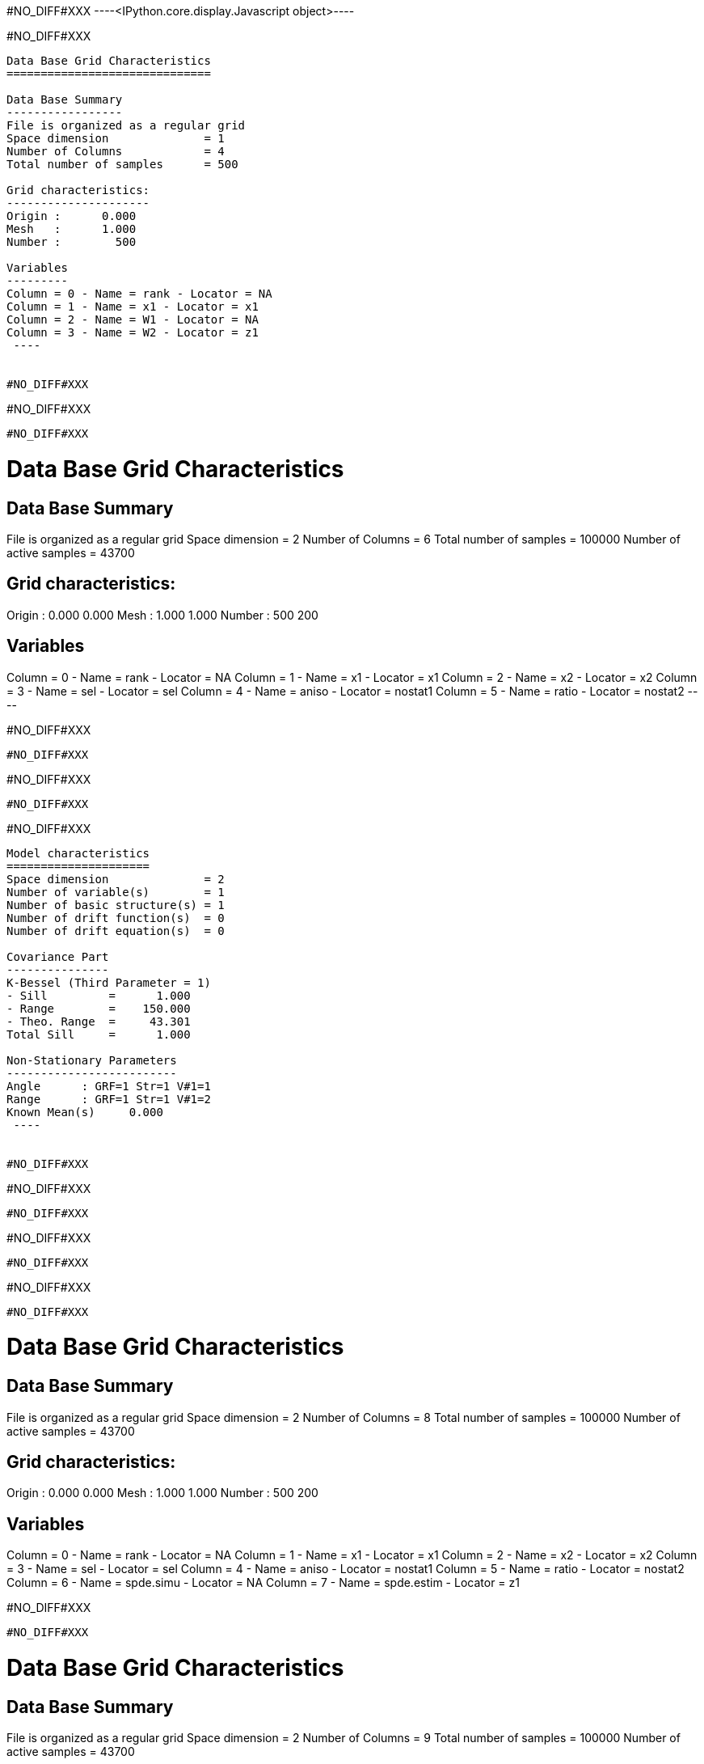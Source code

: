 #NO_DIFF#XXX
----<IPython.core.display.Javascript object>----


#NO_DIFF#XXX
----

Data Base Grid Characteristics
==============================

Data Base Summary
-----------------
File is organized as a regular grid
Space dimension              = 1
Number of Columns            = 4
Total number of samples      = 500

Grid characteristics:
---------------------
Origin :      0.000
Mesh   :      1.000
Number :        500

Variables
---------
Column = 0 - Name = rank - Locator = NA
Column = 1 - Name = x1 - Locator = x1
Column = 2 - Name = W1 - Locator = NA
Column = 3 - Name = W2 - Locator = z1
 ----


#NO_DIFF#XXX
----
#NO_DIFF#XXX
----


#NO_DIFF#XXX
----

Data Base Grid Characteristics
==============================

Data Base Summary
-----------------
File is organized as a regular grid
Space dimension              = 2
Number of Columns            = 6
Total number of samples      = 100000
Number of active samples     = 43700

Grid characteristics:
---------------------
Origin :      0.000     0.000
Mesh   :      1.000     1.000
Number :        500       200

Variables
---------
Column = 0 - Name = rank - Locator = NA
Column = 1 - Name = x1 - Locator = x1
Column = 2 - Name = x2 - Locator = x2
Column = 3 - Name = sel - Locator = sel
Column = 4 - Name = aniso - Locator = nostat1
Column = 5 - Name = ratio - Locator = nostat2
 ----


#NO_DIFF#XXX
----
#NO_DIFF#XXX
----


#NO_DIFF#XXX
----
#NO_DIFF#XXX
----


#NO_DIFF#XXX
----

Model characteristics
=====================
Space dimension              = 2
Number of variable(s)        = 1
Number of basic structure(s) = 1
Number of drift function(s)  = 0
Number of drift equation(s)  = 0

Covariance Part
---------------
K-Bessel (Third Parameter = 1)
- Sill         =      1.000
- Range        =    150.000
- Theo. Range  =     43.301
Total Sill     =      1.000

Non-Stationary Parameters
-------------------------
Angle      : GRF=1 Str=1 V#1=1
Range      : GRF=1 Str=1 V#1=2
Known Mean(s)     0.000
 ----


#NO_DIFF#XXX
----
#NO_DIFF#XXX
----


#NO_DIFF#XXX
----
#NO_DIFF#XXX
----


#NO_DIFF#XXX
----
#NO_DIFF#XXX
----


#NO_DIFF#XXX
----

Data Base Grid Characteristics
==============================

Data Base Summary
-----------------
File is organized as a regular grid
Space dimension              = 2
Number of Columns            = 8
Total number of samples      = 100000
Number of active samples     = 43700

Grid characteristics:
---------------------
Origin :      0.000     0.000
Mesh   :      1.000     1.000
Number :        500       200

Variables
---------
Column = 0 - Name = rank - Locator = NA
Column = 1 - Name = x1 - Locator = x1
Column = 2 - Name = x2 - Locator = x2
Column = 3 - Name = sel - Locator = sel
Column = 4 - Name = aniso - Locator = nostat1
Column = 5 - Name = ratio - Locator = nostat2
Column = 6 - Name = spde.simu - Locator = NA
Column = 7 - Name = spde.estim - Locator = z1
 
#NO_DIFF#XXX
----


#NO_DIFF#XXX
----

Data Base Grid Characteristics
==============================

Data Base Summary
-----------------
File is organized as a regular grid
Space dimension              = 2
Number of Columns            = 9
Total number of samples      = 100000
Number of active samples     = 43700

Grid characteristics:
---------------------
Origin :      0.000     0.000
Mesh   :      1.000     1.000
Number :        500       200

Variables
---------
Column = 0 - Name = rank - Locator = NA
Column = 1 - Name = x1 - Locator = x1
Column = 2 - Name = x2 - Locator = x2
Column = 3 - Name = sel - Locator = sel
Column = 4 - Name = aniso - Locator = nostat1
Column = 5 - Name = ratio - Locator = nostat2
Column = 6 - Name = spde.simu - Locator = NA
Column = 7 - Name = spde.estim - Locator = NA
Column = 8 - Name = spde.condsimu - Locator = z1
 
#NO_DIFF#XXX
----
